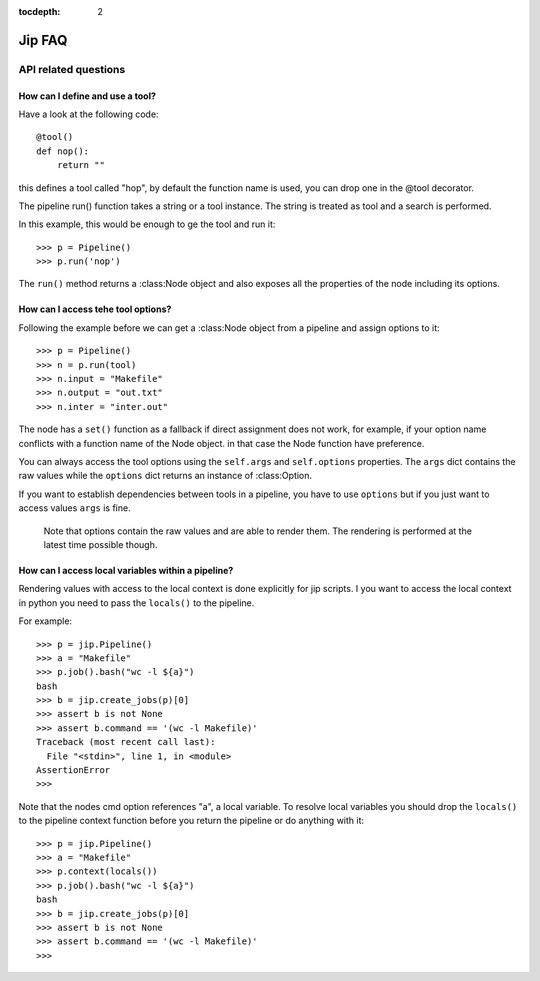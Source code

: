 :tocdepth: 2

=======
Jip FAQ
=======

.. only:: html

   .. contents::


API related questions
=====================

How can I define and use a tool?
--------------------------------

Have a look at the following code::

    @tool()
    def nop():
        return ""

this defines a tool called "hop", by default the function name is used, you can drop one in the @tool decorator.

The pipeline run() function takes a string or a tool instance.
The string is treated as tool and a search is performed.

In this example, this would be enough to ge the tool and run it::

    >>> p = Pipeline()
    >>> p.run('nop')

The ``run()`` method returns a :class:Node object and also exposes all the properties of the node including its options.


How can I access tehe tool options?
-----------------------------------
Following the example before we can get a :class:Node object from a pipeline and assign options to it::

    >>> p = Pipeline()
    >>> n = p.run(tool)
    >>> n.input = "Makefile"
    >>> n.output = "out.txt"
    >>> n.inter = "inter.out"

The node has a ``set()`` function as a fallback if direct assignment does not work, for example, if your option name conflicts with a function name of the Node object. in that case the Node function have preference.

You can always access the tool options using the ``self.args`` and ``self.options`` properties. The ``args`` dict contains the raw values while the ``options`` dict returns an instance of :class:Option.

If you want to establish dependencies between tools in a pipeline, you have to use ``options`` but if you just want to access values ``args`` is fine.

    Note that options contain the raw values and are able to render them. The rendering is performed at the latest time possible though.


How can I access local variables within a pipeline?
---------------------------------------------------

Rendering values with access to the local context is done explicitly for jip scripts. I you want to access the local context in python you need to pass the
``locals()`` to the pipeline.

For example::

    >>> p = jip.Pipeline()
    >>> a = "Makefile"
    >>> p.job().bash("wc -l ${a}")
    bash
    >>> b = jip.create_jobs(p)[0]
    >>> assert b is not None
    >>> assert b.command == '(wc -l Makefile)'
    Traceback (most recent call last):
      File "<stdin>", line 1, in <module>
    AssertionError
    >>>

Note that the nodes cmd option references "a", a local variable. To resolve local variables you should drop the ``locals()`` to the pipeline context function before you return the pipeline or do anything with it::

    >>> p = jip.Pipeline()
    >>> a = "Makefile"
    >>> p.context(locals())
    >>> p.job().bash("wc -l ${a}")
    bash
    >>> b = jip.create_jobs(p)[0]
    >>> assert b is not None
    >>> assert b.command == '(wc -l Makefile)'
    >>>
